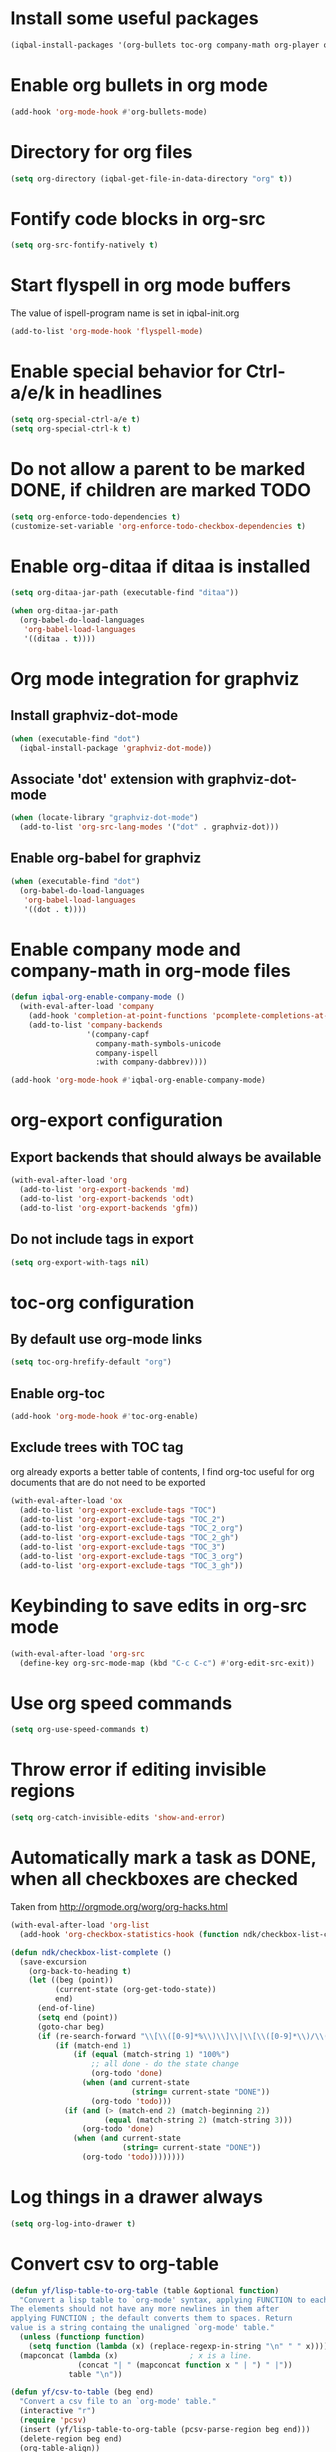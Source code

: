 * Install some useful packages
  #+BEGIN_SRC emacs-lisp
    (iqbal-install-packages '(org-bullets toc-org company-math org-player org-download pcsv notify))
  #+END_SRC


* Enable org bullets in org mode
  #+BEGIN_SRC emacs-lisp
    (add-hook 'org-mode-hook #'org-bullets-mode)
  #+END_SRC


* Directory for org files
  #+BEGIN_SRC emacs-lisp
    (setq org-directory (iqbal-get-file-in-data-directory "org" t))
  #+END_SRC


* Fontify code blocks in org-src
   #+BEGIN_SRC emacs-lisp
     (setq org-src-fontify-natively t)
   #+END_SRC


* Start flyspell in org mode buffers
  The value of ispell-program name is set in iqbal-init.org
  #+BEGIN_SRC emacs-lisp
    (add-to-list 'org-mode-hook 'flyspell-mode)
  #+END_SRC


* Enable special behavior for Ctrl-a/e/k in headlines
  #+BEGIN_SRC emacs-lisp
    (setq org-special-ctrl-a/e t)
    (setq org-special-ctrl-k t)
  #+END_SRC


* Do not allow a parent to be marked DONE, if children are marked TODO
  #+BEGIN_SRC emacs-lisp
    (setq org-enforce-todo-dependencies t)
    (customize-set-variable 'org-enforce-todo-checkbox-dependencies t)
  #+END_SRC


* Enable org-ditaa if ditaa is installed
  #+BEGIN_SRC emacs-lisp
    (setq org-ditaa-jar-path (executable-find "ditaa"))

    (when org-ditaa-jar-path
      (org-babel-do-load-languages
       'org-babel-load-languages
       '((ditaa . t))))
  #+END_SRC


* Org mode integration for graphviz
** Install graphviz-dot-mode
   #+BEGIN_SRC emacs-lisp
     (when (executable-find "dot")
       (iqbal-install-package 'graphviz-dot-mode))
   #+END_SRC

** Associate 'dot' extension with graphviz-dot-mode
  #+BEGIN_SRC emacs-lisp
    (when (locate-library "graphviz-dot-mode") 
      (add-to-list 'org-src-lang-modes '("dot" . graphviz-dot)))
  #+END_SRC

** Enable org-babel for graphviz
  #+BEGIN_SRC emacs-lisp
    (when (executable-find "dot") 
      (org-babel-do-load-languages
       'org-babel-load-languages
       '((dot . t))))
  #+END_SRC


* Enable company mode and company-math in org-mode files
  #+BEGIN_SRC emacs-lisp
    (defun iqbal-org-enable-company-mode ()
      (with-eval-after-load 'company
        (add-hook 'completion-at-point-functions 'pcomplete-completions-at-point nil t)
        (add-to-list 'company-backends
                     '(company-capf
                       company-math-symbols-unicode
                       company-ispell
                       :with company-dabbrev))))

    (add-hook 'org-mode-hook #'iqbal-org-enable-company-mode)
  #+END_SRC


* org-export configuration
** Export backends that should always be available
   #+BEGIN_SRC emacs-lisp
     (with-eval-after-load 'org
       (add-to-list 'org-export-backends 'md)
       (add-to-list 'org-export-backends 'odt)
       (add-to-list 'org-export-backends 'gfm))
   #+END_SRC

** Do not include tags in export
   #+BEGIN_SRC emacs-lisp
     (setq org-export-with-tags nil)
   #+END_SRC


* toc-org configuration
** By default use org-mode links
   #+BEGIN_SRC emacs-lisp
     (setq toc-org-hrefify-default "org")
   #+END_SRC

** Enable org-toc
  #+BEGIN_SRC emacs-lisp
    (add-hook 'org-mode-hook #'toc-org-enable)
  #+END_SRC

** Exclude trees with TOC tag
   org already exports a better table of contents, I find org-toc useful for
   org documents that are do not need to be exported
   #+BEGIN_SRC emacs-lisp
     (with-eval-after-load 'ox
       (add-to-list 'org-export-exclude-tags "TOC")
       (add-to-list 'org-export-exclude-tags "TOC_2")
       (add-to-list 'org-export-exclude-tags "TOC_2_org")
       (add-to-list 'org-export-exclude-tags "TOC_2_gh")
       (add-to-list 'org-export-exclude-tags "TOC_3")
       (add-to-list 'org-export-exclude-tags "TOC_3_org")
       (add-to-list 'org-export-exclude-tags "TOC_3_gh"))
   #+END_SRC


* Keybinding to save edits in org-src mode
  #+BEGIN_SRC emacs-lisp
    (with-eval-after-load 'org-src
      (define-key org-src-mode-map (kbd "C-c C-c") #'org-edit-src-exit))
  #+END_SRC


* Use org speed commands
  #+BEGIN_SRC emacs-lisp
    (setq org-use-speed-commands t)
  #+END_SRC


* Throw error if editing invisible regions
  #+BEGIN_SRC emacs-lisp
    (setq org-catch-invisible-edits 'show-and-error)
  #+END_SRC


* Automatically mark a task as DONE, when all checkboxes are checked
  Taken from [[http://orgmode.org/worg/org-hacks.html]]
  #+BEGIN_SRC emacs-lisp
    (with-eval-after-load 'org-list
      (add-hook 'org-checkbox-statistics-hook (function ndk/checkbox-list-complete)))

    (defun ndk/checkbox-list-complete ()
      (save-excursion
        (org-back-to-heading t)
        (let ((beg (point))
              (current-state (org-get-todo-state))
              end)
          (end-of-line)
          (setq end (point))
          (goto-char beg)
          (if (re-search-forward "\\[\\([0-9]*%\\)\\]\\|\\[\\([0-9]*\\)/\\([0-9]*\\)\\]" end t)
              (if (match-end 1)
                  (if (equal (match-string 1) "100%")
                      ;; all done - do the state change
                      (org-todo 'done)
                    (when (and current-state
                               (string= current-state "DONE"))
                      (org-todo 'todo)))
                (if (and (> (match-end 2) (match-beginning 2))
                         (equal (match-string 2) (match-string 3)))
                    (org-todo 'done)
                  (when (and current-state
                             (string= current-state "DONE"))
                    (org-todo 'todo))))))))
  #+END_SRC


* Log things in a drawer always
  #+BEGIN_SRC emacs-lisp
    (setq org-log-into-drawer t)
  #+END_SRC


* Convert csv to org-table
  #+BEGIN_SRC emacs-lisp
    (defun yf/lisp-table-to-org-table (table &optional function)
      "Convert a lisp table to `org-mode' syntax, applying FUNCTION to each of its elements.
    The elements should not have any more newlines in them after
    applying FUNCTION ; the default converts them to spaces. Return
    value is a string containg the unaligned `org-mode' table."
      (unless (functionp function)
        (setq function (lambda (x) (replace-regexp-in-string "\n" " " x))))
      (mapconcat (lambda (x)                ; x is a line.
                   (concat "| " (mapconcat function x " | ") " |"))
                 table "\n"))

    (defun yf/csv-to-table (beg end)
      "Convert a csv file to an `org-mode' table."
      (interactive "r")
      (require 'pcsv)
      (insert (yf/lisp-table-to-org-table (pcsv-parse-region beg end)))
      (delete-region beg end)
      (org-table-align))
  #+END_SRC


* Notify about appointments using notify-send
  #+BEGIN_SRC emacs-lisp
    (defun iqbal-notify-appt (time-to-appt new-time msg)
      (if (equal (type-of time-to-appt) 'cons)
          (mapcar* #'iqbal-notify-appt time-to-appt new-time 'msg)
        (notify (format "Appointment in %s minutes" time-to-appt)
                msg)))

    (setq appt-disp-window-function #'iqbal-notify-appt)
    (setq appt-delete-window-function #'ignore)
  #+END_SRC


* Make `C-c RET` keybinding consistent with rest of emacs (open link at point)
  #+BEGIN_SRC emacs-lisp
    (org-defkey org-mode-map iqbal-open-link #'org-open-at-point)
  #+END_SRC


* Keybindings to store link and insert link at point
  #+BEGIN_SRC emacs-lisp
    (org-defkey org-mode-map (kbd "C-c l") #'org-insert-link)
    (global-set-key (kbd "C-c k") #'org-store-link)
  #+END_SRC
